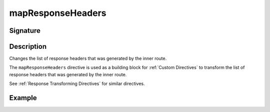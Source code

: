 .. _-mapResponseHeaders-:

mapResponseHeaders
==================

Signature
---------

.. includecode2:: /../../akka-http/src/main/scala/akka/http/scaladsl/server/directives/BasicDirectives.scala
   :snippet: mapResponseHeaders

Description
-----------
Changes the list of response headers that was generated by the inner route.

The ``mapResponseHeaders`` directive is used as a building block for :ref:`Custom Directives` to transform the list of
response headers that was generated by the inner route.

See :ref:`Response Transforming Directives` for similar directives.

Example
-------

.. includecode2:: ../../../../code/docs/http/scaladsl/server/directives/BasicDirectivesExamplesSpec.scala
   :snippet: mapResponseHeaders
